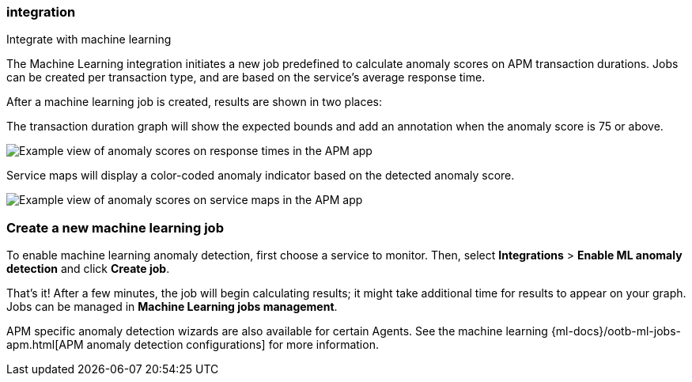 [role="xpack"]
[[machine-learning-integration]]
===  integration

++++
<titleabbrev>Integrate with machine learning</titleabbrev>
++++

The Machine Learning integration initiates a new job predefined to calculate anomaly scores on APM transaction durations.
Jobs can be created per transaction type, and are based on the service's average response time.

After a machine learning job is created, results are shown in two places:

The transaction duration graph will show the expected bounds and add an annotation when the anomaly score is 75 or above.

[role="screenshot"]
image::apm/images/apm-ml-integration.png[Example view of anomaly scores on response times in the APM app]

Service maps will display a color-coded anomaly indicator based on the detected anomaly score.

[role="screenshot"]
image::apm/images/apm-service-map-anomaly.png[Example view of anomaly scores on service maps in the APM app]

[float]
[[create-ml-integration]]
=== Create a new machine learning job

To enable machine learning anomaly detection, first choose a service to monitor.
Then, select **Integrations** > **Enable ML anomaly detection** and click **Create job**.

That's it! After a few minutes, the job will begin calculating results;
it might take additional time for results to appear on your graph.
Jobs can be managed in *Machine Learning jobs management*.

APM specific anomaly detection wizards are also available for certain Agents.
See the machine learning {ml-docs}/ootb-ml-jobs-apm.html[APM anomaly detection configurations] for more information.
